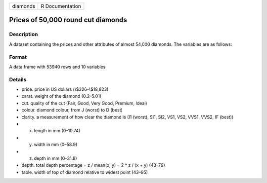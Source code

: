 +------------+-------------------+
| diamonds   | R Documentation   |
+------------+-------------------+

Prices of 50,000 round cut diamonds
-----------------------------------

Description
~~~~~~~~~~~

A dataset containing the prices and other attributes of almost 54,000
diamonds. The variables are as follows:

Format
~~~~~~

A data frame with 53940 rows and 10 variables

Details
~~~~~~~

-  price. price in US dollars (\\$326–\\$18,823)

-  carat. weight of the diamond (0.2–5.01)

-  cut. quality of the cut (Fair, Good, Very Good, Premium, Ideal)

-  colour. diamond colour, from J (worst) to D (best)

-  clarity. a measurement of how clear the diamond is (I1 (worst), SI1,
   SI2, VS1, VS2, VVS1, VVS2, IF (best))

-  x. length in mm (0–10.74)

-  y. width in mm (0–58.9)

-  z. depth in mm (0–31.8)

-  depth. total depth percentage = z / mean(x, y) = 2 \* z / (x + y)
   (43–79)

-  table. width of top of diamond relative to widest point (43–95)


